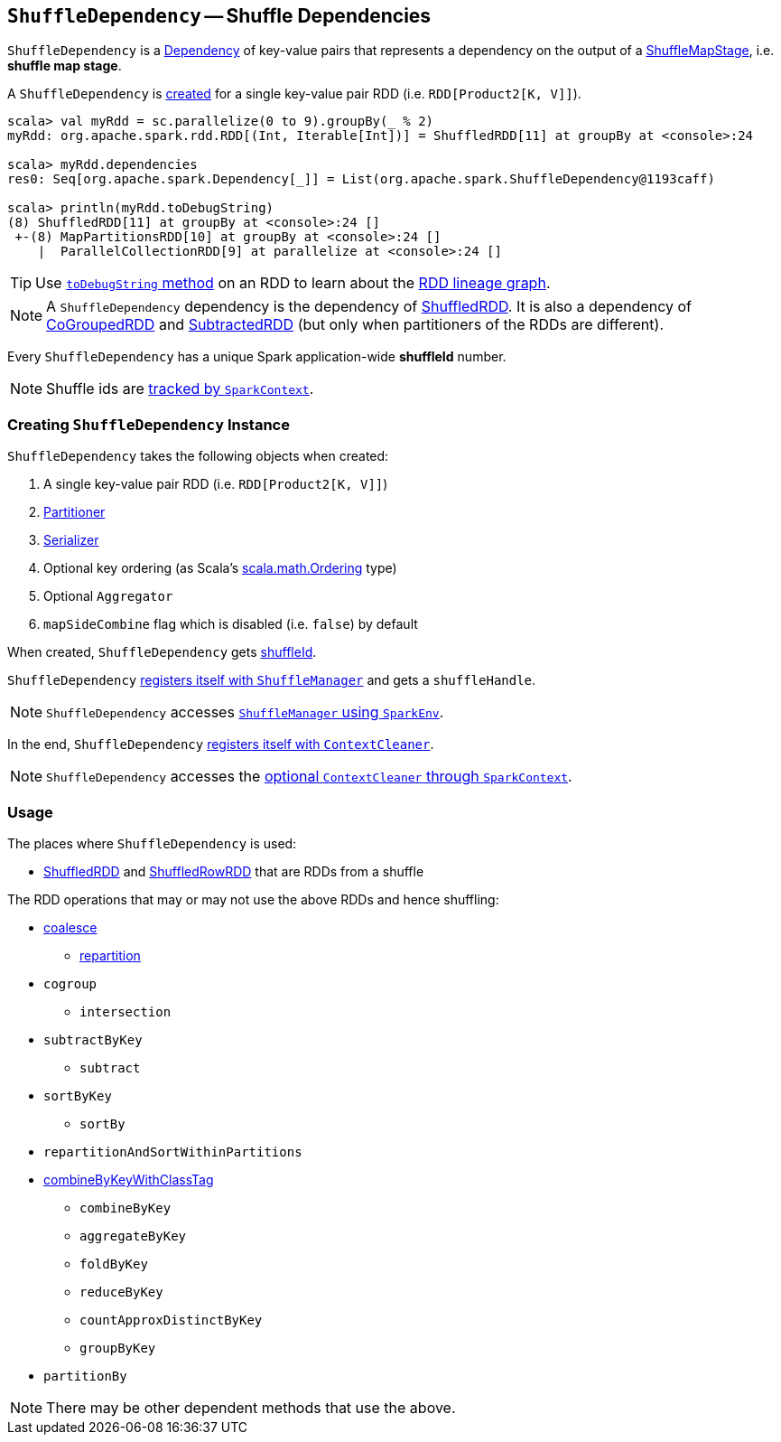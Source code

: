 == [[ShuffleDependency]] `ShuffleDependency` -- Shuffle Dependencies

`ShuffleDependency` is a link:spark-rdd-dependencies.adoc[Dependency] of key-value pairs that represents a dependency on the output of a link:spark-dagscheduler-ShuffleMapStage.adoc[ShuffleMapStage], i.e. *shuffle map stage*.

A `ShuffleDependency` is <<creating-instance, created>> for a single key-value pair RDD (i.e. `RDD[Product2[K, V]]`).

```
scala> val myRdd = sc.parallelize(0 to 9).groupBy(_ % 2)
myRdd: org.apache.spark.rdd.RDD[(Int, Iterable[Int])] = ShuffledRDD[11] at groupBy at <console>:24

scala> myRdd.dependencies
res0: Seq[org.apache.spark.Dependency[_]] = List(org.apache.spark.ShuffleDependency@1193caff)

scala> println(myRdd.toDebugString)
(8) ShuffledRDD[11] at groupBy at <console>:24 []
 +-(8) MapPartitionsRDD[10] at groupBy at <console>:24 []
    |  ParallelCollectionRDD[9] at parallelize at <console>:24 []
```

TIP: Use link:spark-rdd-lineage.adoc#toDebugString[`toDebugString` method] on an RDD to learn about the link:spark-rdd-lineage.adoc[RDD lineage graph].

NOTE: A `ShuffleDependency` dependency is the dependency of link:spark-rdd-shuffledrdd.adoc[ShuffledRDD]. It is also a dependency of link:spark-rdd-cogroupedrdd.adoc[CoGroupedRDD] and link:spark-rdd-SubtractedRDD.adoc[SubtractedRDD] (but only when partitioners of the RDDs are different).

Every `ShuffleDependency` has a unique Spark application-wide *shuffleId* number.

NOTE: Shuffle ids are link:spark-sparkcontext.adoc#nextShuffleId[tracked by `SparkContext`].

=== [[creating-instance]] Creating `ShuffleDependency` Instance

`ShuffleDependency` takes the following objects when created:

1. A single key-value pair RDD (i.e. `RDD[Product2[K, V]]`)
2. link:spark-rdd-Partitioner.adoc[Partitioner]
3. link:spark-sparkenv.adoc#serializer[Serializer]
4. Optional key ordering (as Scala's link:http://www.scala-lang.org/api/current/scala/math/Ordering.html[scala.math.Ordering] type)
5. Optional `Aggregator`
6. `mapSideCombine` flag which is disabled (i.e. `false`) by default

When created, `ShuffleDependency` gets link:spark-sparkcontext.adoc#nextShuffleId[shuffleId].

`ShuffleDependency` link:spark-shuffle-manager.adoc#registerShuffle[registers itself with `ShuffleManager`] and gets a `shuffleHandle`.

NOTE: `ShuffleDependency` accesses link:spark-sparkenv.adoc#shuffleManager[`ShuffleManager` using `SparkEnv`].

In the end, `ShuffleDependency` link:spark-service-contextcleaner.adoc#registerShuffleForCleanup[registers itself with `ContextCleaner`].

NOTE: `ShuffleDependency` accesses the link:spark-sparkcontext.adoc#cleaner[optional `ContextCleaner` through `SparkContext`].

=== Usage

The places where `ShuffleDependency` is used:

* link:spark-rdd-shuffledrdd.adoc[ShuffledRDD] and link:spark-sql-spark-plan-ShuffleExchange.adoc#ShuffledRowRDD[ShuffledRowRDD] that are RDDs from a shuffle

The RDD operations that may or may not use the above RDDs and hence shuffling:

* link:spark-rdd-partitions.adoc#coalesce[coalesce]
** link:spark-rdd-partitions.adoc#repartition[repartition]

* `cogroup`
** `intersection`
* `subtractByKey`
** `subtract`
* `sortByKey`
** `sortBy`
* `repartitionAndSortWithinPartitions`
* link:spark-rdd-pairrdd-functions.adoc#combineByKeyWithClassTag[combineByKeyWithClassTag]
** `combineByKey`
** `aggregateByKey`
** `foldByKey`
** `reduceByKey`
** `countApproxDistinctByKey`
** `groupByKey`
* `partitionBy`

NOTE: There may be other dependent methods that use the above.
